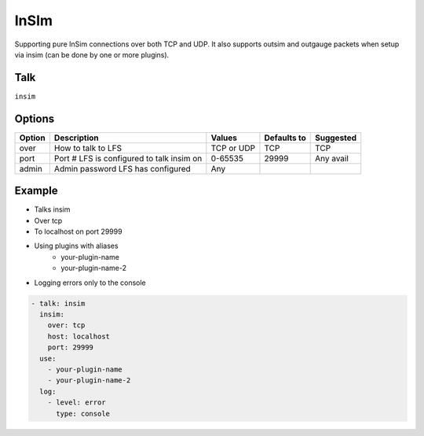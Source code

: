 InSIm
=====

Supporting pure InSim connections over both TCP and UDP. It also supports outsim
and outgauge packets when setup via insim (can be done by one or more plugins).

Talk
----
``insim``

Options
-------

====== ========================================= ========== =========== =========
Option Description                               Values     Defaults to Suggested
====== ========================================= ========== =========== =========
over   How to talk to LFS                        TCP or UDP TCP         TCP
port   Port # LFS is configured to talk insim on 0-65535    29999       Any avail
admin  Admin password LFS has configured         Any                    
====== ========================================= ========== =========== =========

Example
-------

* Talks insim

* Over tcp

* To localhost on port 29999

* Using plugins with aliases
   * your-plugin-name
   * your-plugin-name-2

* Logging errors only to the console

.. code-block:: yaml

    - talk: insim
      insim:
        over: tcp
        host: localhost
        port: 29999
      use:
        - your-plugin-name
        - your-plugin-name-2
      log:
        - level: error
          type: console

    
